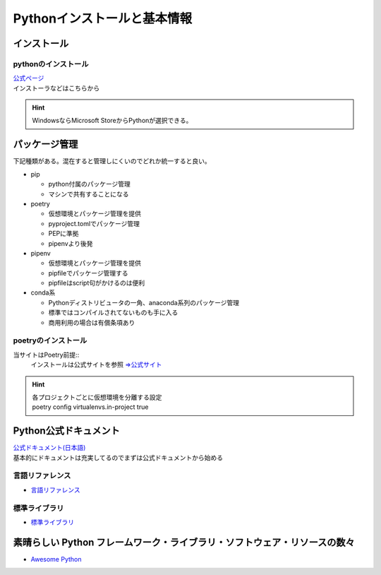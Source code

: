 **************************************
Pythonインストールと基本情報
**************************************

インストール
===================

pythonのインストール
-----------------------
| `公式ページ <https://www.python.org/>`_ 
| インストーラなどはこちらから

.. hint:: WindowsならMicrosoft StoreからPythonが選択できる。

パッケージ管理
===================
下記種類がある。混在すると管理しにくいのでどれか統一すると良い。

* pip

  * python付属のパッケージ管理
  * マシンで共有することになる
  
* poetry
  
  * 仮想環境とパッケージ管理を提供
  * pyproject.tomlでパッケージ管理
  * PEPに準拠
  * pipenvより後発

* pipenv

  * 仮想環境とパッケージ管理を提供
  * pipfileでパッケージ管理する
  * pipfileはscript句がかけるのは便利

* conda系
  
  * Pythonディストリビュータの一角、anaconda系列のパッケージ管理
  * 標準ではコンパイルされてないものも手に入る
  * 商用利用の場合は有償条項あり

poetryのインストール
----------------------------
当サイトはPoetry前提::
  インストールは公式サイトを参照  `⇒公式サイト <https://python-poetry.org/>`_ 

.. hint:: 
  | 各プロジェクトごとに仮想環境を分離する設定
  | poetry config virtualenvs.in-project true


Python公式ドキュメント
===============================

| `公式ドキュメント(日本語) <https://docs.python.org/ja/3/>`_ 
| 基本的にドキュメントは充実してるのでまずは公式ドキュメントから始める

言語リファレンス
------------------------

* `言語リファレンス <https://docs.python.org/ja/3/reference/index.html>`_ 

標準ライブラリ
------------------------

* `標準ライブラリ <https://docs.python.org/ja/3/library/index.html>`_ 

素晴らしい Python フレームワーク・ライブラリ・ソフトウェア・リソースの数々
=============================================================================
* `Awesome Python <https://qiita.com/hatai/items/34c91d4ee0b54bd7cb8b>`_ 
